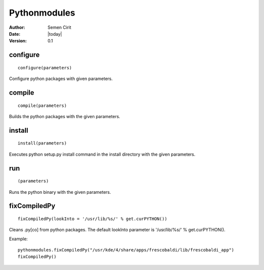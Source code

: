 .. _pythonmodules:

Pythonmodules
=============

:Author: Semen Cirit
:Date: |today|
:Version: 0.1


configure
---------

::

    configure(parameters)

Configure python packages with given parameters.

compile
-------

::

    compile(parameters)

Builds the python packages with the given parameters.


install
-------

::

    install(parameters)

Executes python setup.py install command in the install directory with the
given parameters.

run
---

::

    (parameters)

Runs the python binary with the given parameters.

fixCompiledPy
-------------

::

    fixCompiledPy(lookInto = '/usr/lib/%s/' % get.curPYTHON())

Cleans .py[co] from python packages. The default lookInto parameter is
'/usr/lib/%s/' % get.curPYTHON().

Example::

    pythonmodules.fixCompiledPy("/usr/kde/4/share/apps/frescobaldi/lib/frescobaldi_app")
    fixCompiledPy()
